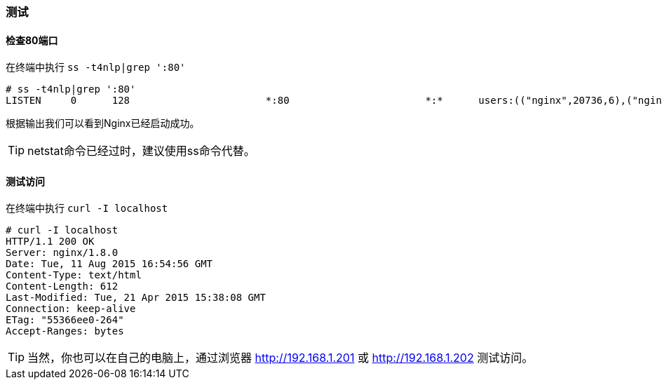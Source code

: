 === 测试

==== 检查80端口

在终端中执行 `ss -t4nlp|grep ':80'`

----
# ss -t4nlp|grep ':80'
LISTEN     0      128                       *:80                       *:*      users:(("nginx",20736,6),("nginx",20738,6))
----

根据输出我们可以看到Nginx已经启动成功。

[TIP]
netstat命令已经过时，建议使用ss命令代替。

==== 测试访问

在终端中执行 `curl -I localhost`

----
# curl -I localhost
HTTP/1.1 200 OK
Server: nginx/1.8.0
Date: Tue, 11 Aug 2015 16:54:56 GMT
Content-Type: text/html
Content-Length: 612
Last-Modified: Tue, 21 Apr 2015 15:38:08 GMT
Connection: keep-alive
ETag: "55366ee0-264"
Accept-Ranges: bytes
----

[TIP]
当然，你也可以在自己的电脑上，通过浏览器 http://192.168.1.201 或 http://192.168.1.202 测试访问。